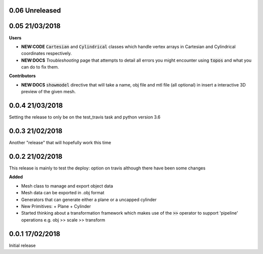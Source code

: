 0.06 Unreleased
---------------

0.05 21/03/2018
---------------

**Users**

- **NEW:CODE** :code:`Cartesian` and :code:`Cylindrical` classes which handle
  vertex arrays in Cartesian and Cylindrical coordinates respectively.
- **NEW:DOCS** *Troubleshooting* page that attempts to detail all errors you might
  encounter using :code:`topos` and what you can do to fix them.


**Contributors**

- **NEW:DOCS** :code:`showmodel` directive that will take a name, obj file and
  mtl file (all optional) in insert a interactive 3D preview of the given mesh.

0.0.4 21/03/2018
----------------

Setting the release to only be on the test_travis task and python version 3.6

0.0.3 21/02/2018
----------------

Another "release" that will hopefully work this time

0.0.2 21/02/2018
----------------

This release is mainly to test the deploy: option on travis although there
have been some changes

**Added**

- Mesh class to manage and export object data
- Mesh data can be exported in .obj format
- Generators that can generate either a plane or a uncapped cylinder
- New Primitives:
  + Plane
  + Cylinder
- Started thinking about a transformation framework which makes use of the
  :code:`>>` operator to support 'pipeline' operations e.g. obj >> scale >>
  transform


0.0.1 17/02/2018
----------------

Initial release
